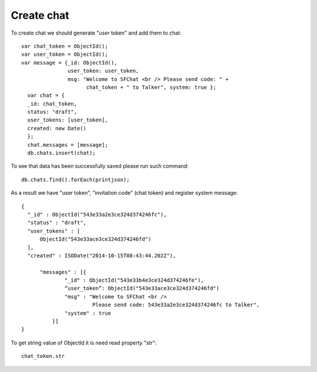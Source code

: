 Create chat
===========

To create chat we should generate "user token" and add them to chat: ::

  var chat_token = ObjectId();
  var user_token = ObjectId();
  var message = {_id: ObjectId(),
                 user_token: user_token, 
                 msg: "Welcome to SFChat <br /> Please send code: " + 
                       chat_token + " to Talker", system: true };
    var chat = {
    _id: chat_token, 
    status: "draft",
    user_tokens: [user_token], 
    created: new Date()
    };
    chat.messages = [message];
    db.chats.insert(chat);

To see that data has been successfully saved please  run such command: ::

  db.chats.find().forEach(printjson);

As a result we have "user token", "invitation code" (chat token) and register system message: ::

  {
    "_id" : ObjectId("543e33a2e3ce324d374246fc"),
    "status" : "draft",
    "user_tokens" : [
        ObjectId("543e33ace3ce324d374246fd")
    ],
    "created" : ISODate("2014-10-15T08:43:44.202Z"),

        "messages" : [{
                "_id" : ObjectId("543e33b4e3ce324d374246fe"),
                “user_token”: ObjectId("543e33ace3ce324d374246fd")
                "msg" : "Welcome to SFChat <br /> 
                         Please send code: 543e33a2e3ce324d374246fc to Talker",
                "system" : true
            }]
  }

To get string value of ObjectId it is need read property "str": ::

  chat_token.str
  
